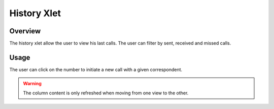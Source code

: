 ************
History Xlet
************


Overview
========

The history xlet allow the user to view his last calls. The user can filter by sent, received and missed calls.

.. figure:: ./images/cti_client-history.png


Usage
=====

The user can click on the number to initiate a new call with a given correspondent.

.. warning:: The column content is only refreshed when moving from one view to the other.



